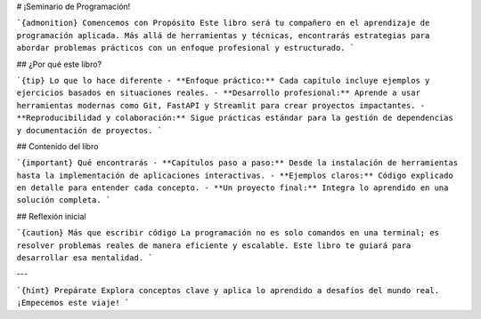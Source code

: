 # ¡Seminario de Programación!

```{admonition} Comencemos con Propósito
Este libro será tu compañero en el aprendizaje de programación aplicada. Más allá de herramientas y técnicas, encontrarás estrategias para abordar problemas prácticos con un enfoque profesional y estructurado.
```

## ¿Por qué este libro?

```{tip} Lo que lo hace diferente
- **Enfoque práctico:** Cada capítulo incluye ejemplos y ejercicios basados en situaciones reales.
- **Desarrollo profesional:** Aprende a usar herramientas modernas como Git, FastAPI y Streamlit para crear proyectos impactantes.
- **Reproducibilidad y colaboración:** Sigue prácticas estándar para la gestión de dependencias y documentación de proyectos.
```

## Contenido del libro

```{important} Qué encontrarás
- **Capítulos paso a paso:** Desde la instalación de herramientas hasta la implementación de aplicaciones interactivas.
- **Ejemplos claros:** Código explicado en detalle para entender cada concepto.
- **Un proyecto final:** Integra lo aprendido en una solución completa.
```

## Reflexión inicial

```{caution} Más que escribir código
La programación no es solo comandos en una terminal; es resolver problemas reales de manera eficiente y escalable. Este libro te guiará para desarrollar esa mentalidad.
```

---

```{hint} Prepárate
Explora conceptos clave y aplica lo aprendido a desafíos del mundo real. ¡Empecemos este viaje!
```